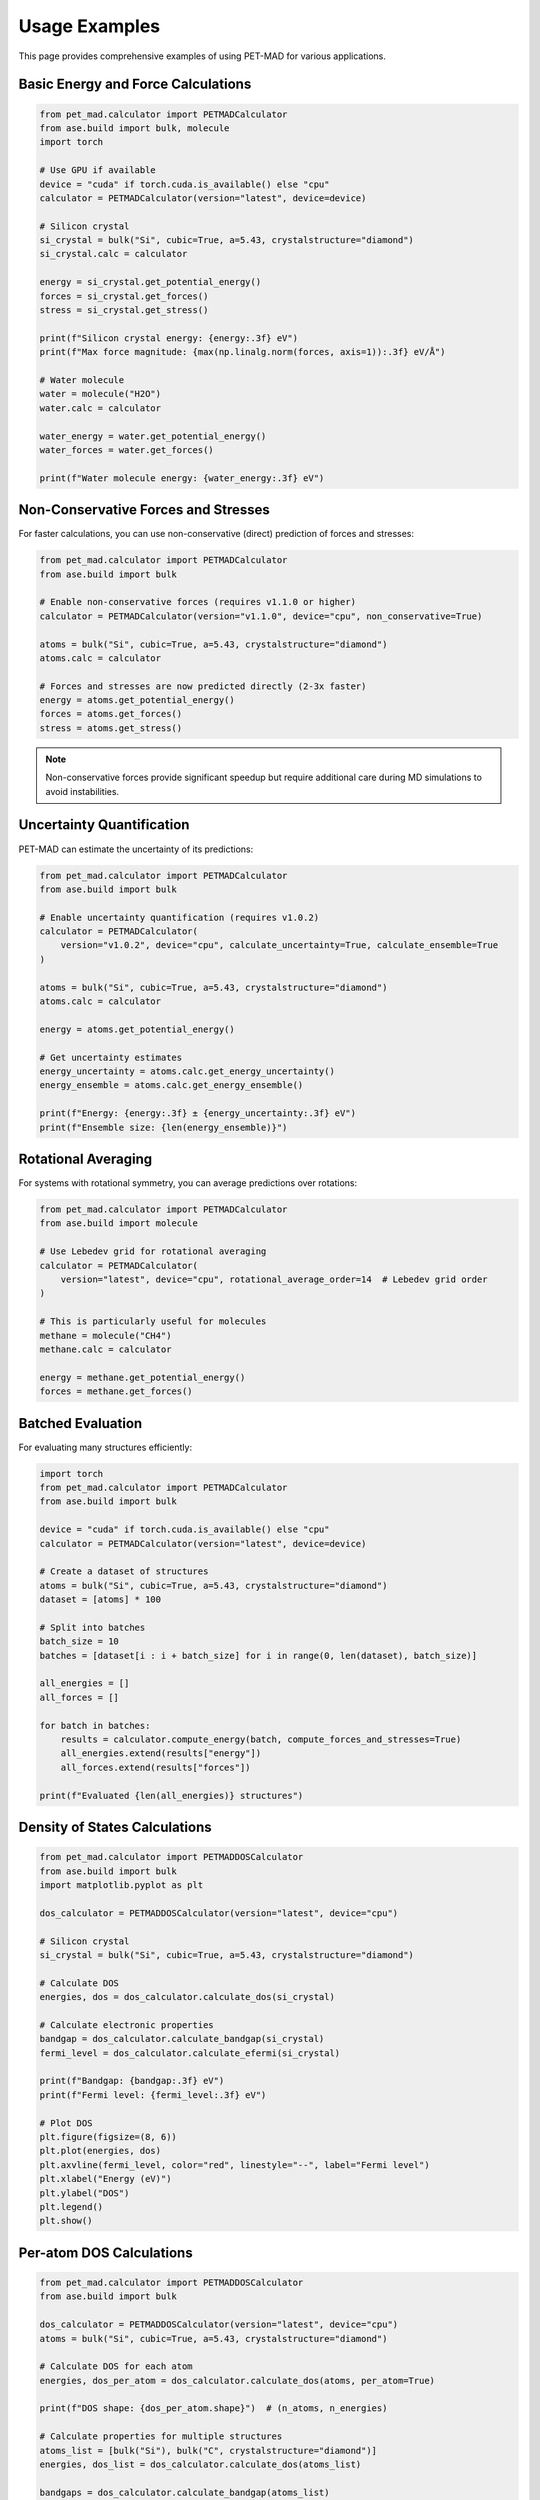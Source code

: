 ################
 Usage Examples
################

This page provides comprehensive examples of using PET-MAD for various
applications.

*************************************
 Basic Energy and Force Calculations
*************************************

.. code:: python

   from pet_mad.calculator import PETMADCalculator
   from ase.build import bulk, molecule
   import torch

   # Use GPU if available
   device = "cuda" if torch.cuda.is_available() else "cpu"
   calculator = PETMADCalculator(version="latest", device=device)

   # Silicon crystal
   si_crystal = bulk("Si", cubic=True, a=5.43, crystalstructure="diamond")
   si_crystal.calc = calculator

   energy = si_crystal.get_potential_energy()
   forces = si_crystal.get_forces()
   stress = si_crystal.get_stress()

   print(f"Silicon crystal energy: {energy:.3f} eV")
   print(f"Max force magnitude: {max(np.linalg.norm(forces, axis=1)):.3f} eV/Å")

   # Water molecule
   water = molecule("H2O")
   water.calc = calculator

   water_energy = water.get_potential_energy()
   water_forces = water.get_forces()

   print(f"Water molecule energy: {water_energy:.3f} eV")

**************************************
 Non-Conservative Forces and Stresses
**************************************

For faster calculations, you can use non-conservative (direct)
prediction of forces and stresses:

.. code:: python

   from pet_mad.calculator import PETMADCalculator
   from ase.build import bulk

   # Enable non-conservative forces (requires v1.1.0 or higher)
   calculator = PETMADCalculator(version="v1.1.0", device="cpu", non_conservative=True)

   atoms = bulk("Si", cubic=True, a=5.43, crystalstructure="diamond")
   atoms.calc = calculator

   # Forces and stresses are now predicted directly (2-3x faster)
   energy = atoms.get_potential_energy()
   forces = atoms.get_forces()
   stress = atoms.get_stress()

.. note::

   Non-conservative forces provide significant speedup but require
   additional care during MD simulations to avoid instabilities.

****************************
 Uncertainty Quantification
****************************

PET-MAD can estimate the uncertainty of its predictions:

.. code:: python

   from pet_mad.calculator import PETMADCalculator
   from ase.build import bulk

   # Enable uncertainty quantification (requires v1.0.2)
   calculator = PETMADCalculator(
       version="v1.0.2", device="cpu", calculate_uncertainty=True, calculate_ensemble=True
   )

   atoms = bulk("Si", cubic=True, a=5.43, crystalstructure="diamond")
   atoms.calc = calculator

   energy = atoms.get_potential_energy()

   # Get uncertainty estimates
   energy_uncertainty = atoms.calc.get_energy_uncertainty()
   energy_ensemble = atoms.calc.get_energy_ensemble()

   print(f"Energy: {energy:.3f} ± {energy_uncertainty:.3f} eV")
   print(f"Ensemble size: {len(energy_ensemble)}")

**********************
 Rotational Averaging
**********************

For systems with rotational symmetry, you can average predictions over
rotations:

.. code:: python

   from pet_mad.calculator import PETMADCalculator
   from ase.build import molecule

   # Use Lebedev grid for rotational averaging
   calculator = PETMADCalculator(
       version="latest", device="cpu", rotational_average_order=14  # Lebedev grid order
   )

   # This is particularly useful for molecules
   methane = molecule("CH4")
   methane.calc = calculator

   energy = methane.get_potential_energy()
   forces = methane.get_forces()

********************
 Batched Evaluation
********************

For evaluating many structures efficiently:

.. code:: python

   import torch
   from pet_mad.calculator import PETMADCalculator
   from ase.build import bulk

   device = "cuda" if torch.cuda.is_available() else "cpu"
   calculator = PETMADCalculator(version="latest", device=device)

   # Create a dataset of structures
   atoms = bulk("Si", cubic=True, a=5.43, crystalstructure="diamond")
   dataset = [atoms] * 100

   # Split into batches
   batch_size = 10
   batches = [dataset[i : i + batch_size] for i in range(0, len(dataset), batch_size)]

   all_energies = []
   all_forces = []

   for batch in batches:
       results = calculator.compute_energy(batch, compute_forces_and_stresses=True)
       all_energies.extend(results["energy"])
       all_forces.extend(results["forces"])

   print(f"Evaluated {len(all_energies)} structures")

********************************
 Density of States Calculations
********************************

.. code:: python

   from pet_mad.calculator import PETMADDOSCalculator
   from ase.build import bulk
   import matplotlib.pyplot as plt

   dos_calculator = PETMADDOSCalculator(version="latest", device="cpu")

   # Silicon crystal
   si_crystal = bulk("Si", cubic=True, a=5.43, crystalstructure="diamond")

   # Calculate DOS
   energies, dos = dos_calculator.calculate_dos(si_crystal)

   # Calculate electronic properties
   bandgap = dos_calculator.calculate_bandgap(si_crystal)
   fermi_level = dos_calculator.calculate_efermi(si_crystal)

   print(f"Bandgap: {bandgap:.3f} eV")
   print(f"Fermi level: {fermi_level:.3f} eV")

   # Plot DOS
   plt.figure(figsize=(8, 6))
   plt.plot(energies, dos)
   plt.axvline(fermi_level, color="red", linestyle="--", label="Fermi level")
   plt.xlabel("Energy (eV)")
   plt.ylabel("DOS")
   plt.legend()
   plt.show()

***************************
 Per-atom DOS Calculations
***************************

.. code:: python

   from pet_mad.calculator import PETMADDOSCalculator
   from ase.build import bulk

   dos_calculator = PETMADDOSCalculator(version="latest", device="cpu")
   atoms = bulk("Si", cubic=True, a=5.43, crystalstructure="diamond")

   # Calculate DOS for each atom
   energies, dos_per_atom = dos_calculator.calculate_dos(atoms, per_atom=True)

   print(f"DOS shape: {dos_per_atom.shape}")  # (n_atoms, n_energies)

   # Calculate properties for multiple structures
   atoms_list = [bulk("Si"), bulk("C", crystalstructure="diamond")]
   energies, dos_list = dos_calculator.calculate_dos(atoms_list)

   bandgaps = dos_calculator.calculate_bandgap(atoms_list)
   fermi_levels = dos_calculator.calculate_efermi(atoms_list)

***************************************
 Dataset Visualization and Exploration
***************************************

.. code:: python

   import ase.io
   from pet_mad.explore import PETMADFeaturizer

   # Load structures (example with trajectory file)
   frames = ase.io.read("trajectory.xyz", ":")

   # Create featurizer for visualization
   featurizer = PETMADFeaturizer(version="latest")

   # Extract features for analysis
   features = featurizer(frames, None)
   print(f"Feature shape: {features.shape}")

   # For interactive visualization with chemiscope (in Jupyter)
   # import chemiscope
   # chemiscope.explore(frames, featurize=featurizer)

***************************************
 Combining with Dispersion Corrections
***************************************

.. code:: python

   import torch
   from torch_dftd.torch_dftd3_calculator import TorchDFTD3Calculator
   from pet_mad.calculator import PETMADCalculator
   from ase.calculators.mixing import SumCalculator
   from ase.build import bulk

   device = "cuda" if torch.cuda.is_available() else "cpu"

   # PET-MAD calculator
   pet_mad_calc = PETMADCalculator(version="latest", device=device)

   # D3 dispersion correction
   d3_calc = TorchDFTD3Calculator(device=device, xc="pbesol", damping="bj")

   # Combine calculators
   combined_calc = SumCalculator([pet_mad_calc, d3_calc])

   # Use combined calculator
   atoms = bulk("graphite")  # System where dispersion is important
   atoms.calc = combined_calc

   energy = atoms.get_potential_energy()
   forces = atoms.get_forces()

***********************************
 Error Handling and Best Practices
***********************************

.. code:: python

   from pet_mad.calculator import PETMADCalculator
   from ase.build import Atoms
   import numpy as np

   calculator = PETMADCalculator(version="latest", device="cpu")

   try:
       # PET-MAD supports elements up to Z=86 (except Astatine)
       atoms = Atoms("H2O", positions=[[0, 0, 0], [0.96, 0, 0], [0.24, 0.93, 0]])
       atoms.calc = calculator

       energy = atoms.get_potential_energy()

   except Exception as e:
       print(f"Calculation failed: {e}")

   # Check supported elements
   supported_elements = list(range(1, 87))  # H to Rn, except At (85)
   supported_elements.remove(85)  # Remove Astatine

   print(f"Supported atomic numbers: {supported_elements}")

*************************************
 Memory Management for Large Systems
*************************************

.. code:: python

   import torch
   from pet_mad.calculator import PETMADCalculator

   # For large systems, consider using mixed precision
   calculator = PETMADCalculator(
       version="latest", device="cuda", dtype=torch.float32  # Use float32 to save memory
   )

   # Clear GPU cache if needed
   if torch.cuda.is_available():
       torch.cuda.empty_cache()
